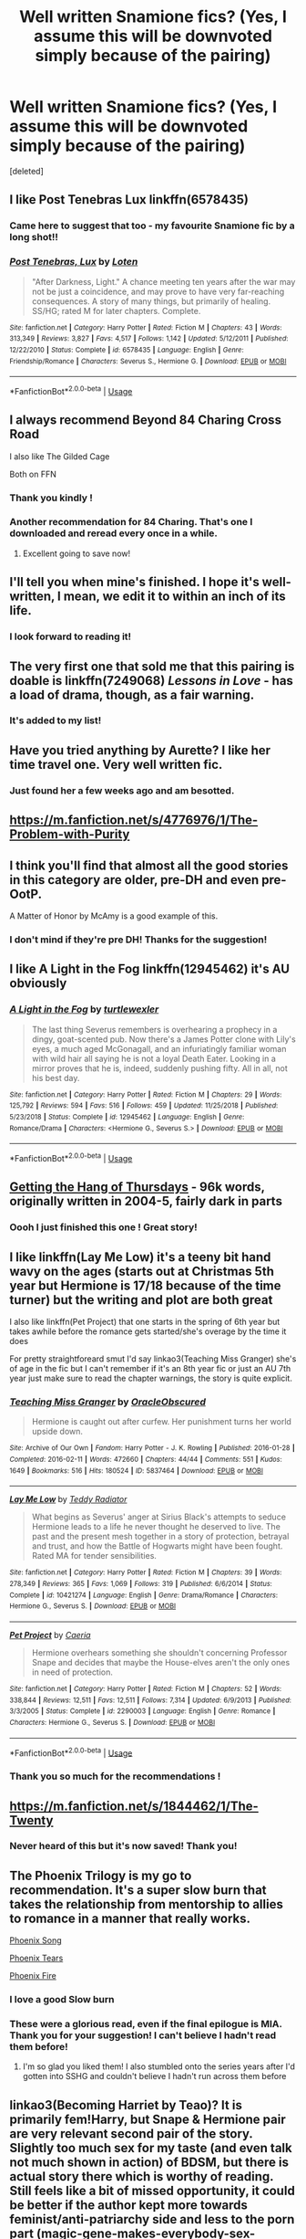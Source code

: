 #+TITLE: Well written Snamione fics? (Yes, I assume this will be downvoted simply because of the pairing)

* Well written Snamione fics? (Yes, I assume this will be downvoted simply because of the pairing)
:PROPERTIES:
:Score: 18
:DateUnix: 1555967031.0
:DateShort: 2019-Apr-23
:FlairText: Request
:END:
[deleted]


** I like Post Tenebras Lux linkffn(6578435)
:PROPERTIES:
:Author: hockeypup
:Score: 9
:DateUnix: 1555972093.0
:DateShort: 2019-Apr-23
:END:

*** Came here to suggest that too - my favourite Snamione fic by a long shot!!
:PROPERTIES:
:Author: lizzalina
:Score: 1
:DateUnix: 1556335469.0
:DateShort: 2019-Apr-27
:END:


*** [[https://www.fanfiction.net/s/6578435/1/][*/Post Tenebras, Lux/*]] by [[https://www.fanfiction.net/u/1807393/Loten][/Loten/]]

#+begin_quote
  "After Darkness, Light." A chance meeting ten years after the war may not be just a coincidence, and may prove to have very far-reaching consequences. A story of many things, but primarily of healing. SS/HG; rated M for later chapters. Complete.
#+end_quote

^{/Site/:} ^{fanfiction.net} ^{*|*} ^{/Category/:} ^{Harry} ^{Potter} ^{*|*} ^{/Rated/:} ^{Fiction} ^{M} ^{*|*} ^{/Chapters/:} ^{43} ^{*|*} ^{/Words/:} ^{313,349} ^{*|*} ^{/Reviews/:} ^{3,827} ^{*|*} ^{/Favs/:} ^{4,517} ^{*|*} ^{/Follows/:} ^{1,142} ^{*|*} ^{/Updated/:} ^{5/12/2011} ^{*|*} ^{/Published/:} ^{12/22/2010} ^{*|*} ^{/Status/:} ^{Complete} ^{*|*} ^{/id/:} ^{6578435} ^{*|*} ^{/Language/:} ^{English} ^{*|*} ^{/Genre/:} ^{Friendship/Romance} ^{*|*} ^{/Characters/:} ^{Severus} ^{S.,} ^{Hermione} ^{G.} ^{*|*} ^{/Download/:} ^{[[http://www.ff2ebook.com/old/ffn-bot/index.php?id=6578435&source=ff&filetype=epub][EPUB]]} ^{or} ^{[[http://www.ff2ebook.com/old/ffn-bot/index.php?id=6578435&source=ff&filetype=mobi][MOBI]]}

--------------

*FanfictionBot*^{2.0.0-beta} | [[https://github.com/tusing/reddit-ffn-bot/wiki/Usage][Usage]]
:PROPERTIES:
:Author: FanfictionBot
:Score: 1
:DateUnix: 1555972109.0
:DateShort: 2019-Apr-23
:END:


** I always recommend Beyond 84 Charing Cross Road

I also like The Gilded Cage

Both on FFN
:PROPERTIES:
:Author: VerityPushpram
:Score: 6
:DateUnix: 1555969065.0
:DateShort: 2019-Apr-23
:END:

*** Thank you kindly !
:PROPERTIES:
:Author: Auteurdelabre
:Score: 1
:DateUnix: 1555974299.0
:DateShort: 2019-Apr-23
:END:


*** Another recommendation for 84 Charing. That's one I downloaded and reread every once in a while.
:PROPERTIES:
:Author: rhythmkeeper
:Score: 1
:DateUnix: 1555974820.0
:DateShort: 2019-Apr-23
:END:

**** Excellent going to save now!
:PROPERTIES:
:Author: Auteurdelabre
:Score: 2
:DateUnix: 1555977323.0
:DateShort: 2019-Apr-23
:END:


** I'll tell you when mine's finished. I hope it's well-written, I mean, we edit it to within an inch of its life.
:PROPERTIES:
:Author: Sigyn99
:Score: 2
:DateUnix: 1556014222.0
:DateShort: 2019-Apr-23
:END:

*** I look forward to reading it!
:PROPERTIES:
:Author: Auteurdelabre
:Score: 2
:DateUnix: 1556069313.0
:DateShort: 2019-Apr-24
:END:


** The very first one that sold me that this pairing is doable is linkffn(7249068) /Lessons in Love/ - has a load of drama, though, as a fair warning.
:PROPERTIES:
:Author: RoadKill_03
:Score: 2
:DateUnix: 1556040585.0
:DateShort: 2019-Apr-23
:END:

*** It's added to my list!
:PROPERTIES:
:Author: Auteurdelabre
:Score: 1
:DateUnix: 1556069282.0
:DateShort: 2019-Apr-24
:END:


** Have you tried anything by Aurette? I like her time travel one. Very well written fic.
:PROPERTIES:
:Author: crunchy_nimieties
:Score: 2
:DateUnix: 1557574989.0
:DateShort: 2019-May-11
:END:

*** Just found her a few weeks ago and am besotted.
:PROPERTIES:
:Author: Auteurdelabre
:Score: 2
:DateUnix: 1560105543.0
:DateShort: 2019-Jun-09
:END:


** [[https://m.fanfiction.net/s/4776976/1/The-Problem-with-Purity]]
:PROPERTIES:
:Author: Parkstyx
:Score: 3
:DateUnix: 1555972202.0
:DateShort: 2019-Apr-23
:END:


** I think you'll find that almost all the good stories in this category are older, pre-DH and even pre-OotP.

A Matter of Honor by McAmy is a good example of this.
:PROPERTIES:
:Author: Parkstyx
:Score: 4
:DateUnix: 1555974565.0
:DateShort: 2019-Apr-23
:END:

*** I don't mind if they're pre DH! Thanks for the suggestion!
:PROPERTIES:
:Author: Auteurdelabre
:Score: 2
:DateUnix: 1555977222.0
:DateShort: 2019-Apr-23
:END:


** I like A Light in the Fog linkffn(12945462) it's AU obviously
:PROPERTIES:
:Author: Redhotlipstik
:Score: 2
:DateUnix: 1555987289.0
:DateShort: 2019-Apr-23
:END:

*** [[https://www.fanfiction.net/s/12945462/1/][*/A Light in the Fog/*]] by [[https://www.fanfiction.net/u/10438755/turtlewexler][/turtlewexler/]]

#+begin_quote
  The last thing Severus remembers is overhearing a prophecy in a dingy, goat-scented pub. Now there's a James Potter clone with Lily's eyes, a much aged McGonagall, and an infuriatingly familiar woman with wild hair all saying he is not a loyal Death Eater. Looking in a mirror proves that he is, indeed, suddenly pushing fifty. All in all, not his best day.
#+end_quote

^{/Site/:} ^{fanfiction.net} ^{*|*} ^{/Category/:} ^{Harry} ^{Potter} ^{*|*} ^{/Rated/:} ^{Fiction} ^{M} ^{*|*} ^{/Chapters/:} ^{29} ^{*|*} ^{/Words/:} ^{125,792} ^{*|*} ^{/Reviews/:} ^{594} ^{*|*} ^{/Favs/:} ^{516} ^{*|*} ^{/Follows/:} ^{459} ^{*|*} ^{/Updated/:} ^{11/25/2018} ^{*|*} ^{/Published/:} ^{5/23/2018} ^{*|*} ^{/Status/:} ^{Complete} ^{*|*} ^{/id/:} ^{12945462} ^{*|*} ^{/Language/:} ^{English} ^{*|*} ^{/Genre/:} ^{Romance/Drama} ^{*|*} ^{/Characters/:} ^{<Hermione} ^{G.,} ^{Severus} ^{S.>} ^{*|*} ^{/Download/:} ^{[[http://www.ff2ebook.com/old/ffn-bot/index.php?id=12945462&source=ff&filetype=epub][EPUB]]} ^{or} ^{[[http://www.ff2ebook.com/old/ffn-bot/index.php?id=12945462&source=ff&filetype=mobi][MOBI]]}

--------------

*FanfictionBot*^{2.0.0-beta} | [[https://github.com/tusing/reddit-ffn-bot/wiki/Usage][Usage]]
:PROPERTIES:
:Author: FanfictionBot
:Score: 1
:DateUnix: 1555987309.0
:DateShort: 2019-Apr-23
:END:


** [[https://hayseed42.wordpress.com/2014/06/27/getting-the-hang-of-thursdays-0122/][Getting the Hang of Thursdays]] - 96k words, originally written in 2004-5, fairly dark in parts
:PROPERTIES:
:Author: siderumincaelo
:Score: 2
:DateUnix: 1555988414.0
:DateShort: 2019-Apr-23
:END:

*** Oooh I just finished this one ! Great story!
:PROPERTIES:
:Author: Auteurdelabre
:Score: 2
:DateUnix: 1555994882.0
:DateShort: 2019-Apr-23
:END:


** I like linkffn(Lay Me Low) it's a teeny bit hand wavy on the ages (starts out at Christmas 5th year but Hermione is 17/18 because of the time turner) but the writing and plot are both great

I also like linkffn(Pet Project) that one starts in the spring of 6th year but takes awhile before the romance gets started/she's overage by the time it does

For pretty straightforeard smut I'd say linkao3(Teaching Miss Granger) she's of age in the fic but I can't remember if it's an 8th year fic or just an AU 7th year just make sure to read the chapter warnings, the story is quite explicit.
:PROPERTIES:
:Author: Buffy11bnl
:Score: 3
:DateUnix: 1555969954.0
:DateShort: 2019-Apr-23
:END:

*** [[https://archiveofourown.org/works/5837464][*/Teaching Miss Granger/*]] by [[https://www.archiveofourown.org/users/OracleObscured/pseuds/OracleObscured][/OracleObscured/]]

#+begin_quote
  Hermione is caught out after curfew. Her punishment turns her world upside down.
#+end_quote

^{/Site/:} ^{Archive} ^{of} ^{Our} ^{Own} ^{*|*} ^{/Fandom/:} ^{Harry} ^{Potter} ^{-} ^{J.} ^{K.} ^{Rowling} ^{*|*} ^{/Published/:} ^{2016-01-28} ^{*|*} ^{/Completed/:} ^{2016-02-11} ^{*|*} ^{/Words/:} ^{472660} ^{*|*} ^{/Chapters/:} ^{44/44} ^{*|*} ^{/Comments/:} ^{551} ^{*|*} ^{/Kudos/:} ^{1649} ^{*|*} ^{/Bookmarks/:} ^{516} ^{*|*} ^{/Hits/:} ^{180524} ^{*|*} ^{/ID/:} ^{5837464} ^{*|*} ^{/Download/:} ^{[[https://archiveofourown.org/downloads/5837464/Teaching%20Miss%20Granger.epub?updated_at=1540495196][EPUB]]} ^{or} ^{[[https://archiveofourown.org/downloads/5837464/Teaching%20Miss%20Granger.mobi?updated_at=1540495196][MOBI]]}

--------------

[[https://www.fanfiction.net/s/10421274/1/][*/Lay Me Low/*]] by [[https://www.fanfiction.net/u/2506612/Teddy-Radiator][/Teddy Radiator/]]

#+begin_quote
  What begins as Severus' anger at Sirius Black's attempts to seduce Hermione leads to a life he never thought he deserved to live. The past and the present mesh together in a story of protection, betrayal and trust, and how the Battle of Hogwarts might have been fought. Rated MA for tender sensibilities.
#+end_quote

^{/Site/:} ^{fanfiction.net} ^{*|*} ^{/Category/:} ^{Harry} ^{Potter} ^{*|*} ^{/Rated/:} ^{Fiction} ^{M} ^{*|*} ^{/Chapters/:} ^{39} ^{*|*} ^{/Words/:} ^{278,349} ^{*|*} ^{/Reviews/:} ^{365} ^{*|*} ^{/Favs/:} ^{1,069} ^{*|*} ^{/Follows/:} ^{319} ^{*|*} ^{/Published/:} ^{6/6/2014} ^{*|*} ^{/Status/:} ^{Complete} ^{*|*} ^{/id/:} ^{10421274} ^{*|*} ^{/Language/:} ^{English} ^{*|*} ^{/Genre/:} ^{Drama/Romance} ^{*|*} ^{/Characters/:} ^{Hermione} ^{G.,} ^{Severus} ^{S.} ^{*|*} ^{/Download/:} ^{[[http://www.ff2ebook.com/old/ffn-bot/index.php?id=10421274&source=ff&filetype=epub][EPUB]]} ^{or} ^{[[http://www.ff2ebook.com/old/ffn-bot/index.php?id=10421274&source=ff&filetype=mobi][MOBI]]}

--------------

[[https://www.fanfiction.net/s/2290003/1/][*/Pet Project/*]] by [[https://www.fanfiction.net/u/426171/Caeria][/Caeria/]]

#+begin_quote
  Hermione overhears something she shouldn't concerning Professor Snape and decides that maybe the House-elves aren't the only ones in need of protection.
#+end_quote

^{/Site/:} ^{fanfiction.net} ^{*|*} ^{/Category/:} ^{Harry} ^{Potter} ^{*|*} ^{/Rated/:} ^{Fiction} ^{M} ^{*|*} ^{/Chapters/:} ^{52} ^{*|*} ^{/Words/:} ^{338,844} ^{*|*} ^{/Reviews/:} ^{12,511} ^{*|*} ^{/Favs/:} ^{12,511} ^{*|*} ^{/Follows/:} ^{7,314} ^{*|*} ^{/Updated/:} ^{6/9/2013} ^{*|*} ^{/Published/:} ^{3/3/2005} ^{*|*} ^{/Status/:} ^{Complete} ^{*|*} ^{/id/:} ^{2290003} ^{*|*} ^{/Language/:} ^{English} ^{*|*} ^{/Genre/:} ^{Romance} ^{*|*} ^{/Characters/:} ^{Hermione} ^{G.,} ^{Severus} ^{S.} ^{*|*} ^{/Download/:} ^{[[http://www.ff2ebook.com/old/ffn-bot/index.php?id=2290003&source=ff&filetype=epub][EPUB]]} ^{or} ^{[[http://www.ff2ebook.com/old/ffn-bot/index.php?id=2290003&source=ff&filetype=mobi][MOBI]]}

--------------

*FanfictionBot*^{2.0.0-beta} | [[https://github.com/tusing/reddit-ffn-bot/wiki/Usage][Usage]]
:PROPERTIES:
:Author: FanfictionBot
:Score: 5
:DateUnix: 1555969990.0
:DateShort: 2019-Apr-23
:END:


*** Thank you so much for the recommendations !
:PROPERTIES:
:Author: Auteurdelabre
:Score: 3
:DateUnix: 1555974328.0
:DateShort: 2019-Apr-23
:END:


** [[https://m.fanfiction.net/s/1844462/1/The-Twenty]]
:PROPERTIES:
:Author: Parkstyx
:Score: 1
:DateUnix: 1555972151.0
:DateShort: 2019-Apr-23
:END:

*** Never heard of this but it's now saved! Thank you!
:PROPERTIES:
:Author: Auteurdelabre
:Score: 2
:DateUnix: 1555974387.0
:DateShort: 2019-Apr-23
:END:


** The Phoenix Trilogy is my go to recommendation. It's a super slow burn that takes the relationship from mentorship to allies to romance in a manner that really works.

[[https://www.fanfiction.net/s/4763572/1/Phoenix-Song-or-Hermione-Granger-and-the-HB-P][Phoenix Song]]

[[https://www.fanfiction.net/s/5129305/1/Phoenix-Tears-or-Hermione-Granger-and-the-DH][Phoenix Tears]]

[[https://www.fanfiction.net/s/7600629/1/Phoenix-Fire-or-Hermione-Granger-and-the-EW][Phoenix Fire]]
:PROPERTIES:
:Author: ligirl
:Score: 1
:DateUnix: 1556030878.0
:DateShort: 2019-Apr-23
:END:

*** I love a good Slow burn
:PROPERTIES:
:Author: Auteurdelabre
:Score: 1
:DateUnix: 1556069302.0
:DateShort: 2019-Apr-24
:END:


*** These were a glorious read, even if the final epilogue is MIA. Thank you for your suggestion! I can't believe I hadn't read them before!
:PROPERTIES:
:Author: Lavarie
:Score: 1
:DateUnix: 1557850769.0
:DateShort: 2019-May-14
:END:

**** I'm so glad you liked them! I also stumbled onto the series years after I'd gotten into SSHG and couldn't believe I hadn't run across them before
:PROPERTIES:
:Author: ligirl
:Score: 1
:DateUnix: 1557978897.0
:DateShort: 2019-May-16
:END:


** linkao3(Becoming Harriet by Teao)? It is primarily fem!Harry, but Snape & Hermione pair are very relevant second pair of the story. Slightly too much sex for my taste (and even talk not much shown in action) of BDSM, but there is actual story there which is worthy of reading. Still feels like a bit of missed opportunity, it could be better if the author kept more towards feminist/anti-patriarchy side and less to the porn part (magic-gene-makes-everybody-sex-obsessed is the most stupid trope I know about, or close to it, time travels are more stupid).
:PROPERTIES:
:Author: ceplma
:Score: 1
:DateUnix: 1555968797.0
:DateShort: 2019-Apr-23
:END:

*** [[https://archiveofourown.org/works/4876630][*/Becoming Harriet/*]] by [[https://www.archiveofourown.org/users/Teao/pseuds/Teao][/Teao/]]

#+begin_quote
  Harry gets a surprise on his seventeenth birthday when he discovers a secret Lily Potter took to her grave; a secret that will change his life forever.He must learn to interact with the wizarding world all over again, and discovers the darker sides of inequality and misogyny. Not HBP compliant.
#+end_quote

^{/Site/:} ^{Archive} ^{of} ^{Our} ^{Own} ^{*|*} ^{/Fandom/:} ^{Harry} ^{Potter} ^{-} ^{J.} ^{K.} ^{Rowling} ^{*|*} ^{/Published/:} ^{2015-09-26} ^{*|*} ^{/Completed/:} ^{2016-09-17} ^{*|*} ^{/Words/:} ^{324763} ^{*|*} ^{/Chapters/:} ^{94/94} ^{*|*} ^{/Comments/:} ^{302} ^{*|*} ^{/Kudos/:} ^{608} ^{*|*} ^{/Bookmarks/:} ^{141} ^{*|*} ^{/Hits/:} ^{34644} ^{*|*} ^{/ID/:} ^{4876630} ^{*|*} ^{/Download/:} ^{[[https://archiveofourown.org/downloads/4876630/Becoming%20Harriet.epub?updated_at=1491160554][EPUB]]} ^{or} ^{[[https://archiveofourown.org/downloads/4876630/Becoming%20Harriet.mobi?updated_at=1491160554][MOBI]]}

--------------

*FanfictionBot*^{2.0.0-beta} | [[https://github.com/tusing/reddit-ffn-bot/wiki/Usage][Usage]]
:PROPERTIES:
:Author: FanfictionBot
:Score: 1
:DateUnix: 1555968817.0
:DateShort: 2019-Apr-23
:END:


** I believe there is a great BDSM title called "The Potion Master's Amusement" on FFN. Definitely recommend.
:PROPERTIES:
:Author: XxSabirahxX
:Score: 1
:DateUnix: 1555976018.0
:DateShort: 2019-Apr-23
:END:


** The proper name for the pairing is Herus because we all know who would have the ‘pants' in that relationship.
:PROPERTIES:
:Author: DearDeathDay
:Score: -4
:DateUnix: 1555973429.0
:DateShort: 2019-Apr-23
:END:


** Have you read Pansy/Hagrid fic??
:PROPERTIES:
:Author: bash32
:Score: -1
:DateUnix: 1556005210.0
:DateShort: 2019-Apr-23
:END:

*** O.0
:PROPERTIES:
:Author: Auteurdelabre
:Score: 3
:DateUnix: 1556069321.0
:DateShort: 2019-Apr-24
:END:
